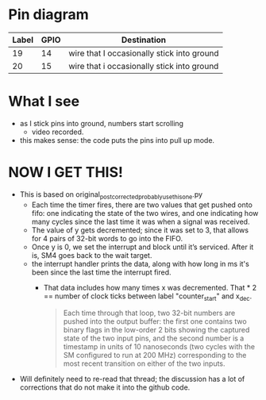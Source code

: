 * Pin diagram
| Label | GPIO | Destination                                |
|-------+------+--------------------------------------------|
|    19 |   14 | wire that I occasionally stick into ground |
|    20 |   15 | wire that i occasionally stick into ground |

* What I see
- as I stick pins into ground, numbers start scrolling
  - video recorded.
- this makes sense: the code puts the pins into pull up mode.

* NOW I GET THIS!
- This is based on original_post_corrected_probably_use_this_one.py
  - Each time the timer fires, there are two values that get pushed
    onto fifo: one indicating the state of the two wires, and one
    indicating how many cycles since the last time it was when a
    signal was received.
  - The value of y gets decremented; since it was set to 3, that allows
    for 4 pairs of 32-bit words to go into the FIFO.
  - Once y is 0, we set the interrupt and block until it’s serviced.
    After it is, SM4 goes back to the wait target.
  - the interrupt handler prints the data, along with how long in ms
    it's been since the last time the interrupt fired.
    - That data includes how many times x was decremented.  That * 2
      == number of clock ticks between label "counter_start" and
      x_dec.
      #+begin_quote
      Each time through that loop, two 32-bit numbers are pushed into the
      output buffer: the first one contains two binary flags in the
      low-order 2 bits showing the captured state of the two input pins, and
      the second number is a timestamp in units of 10 nanoseconds (two
      cycles with the SM configured to run at 200 MHz) corresponding to the
      most recent transition on either of the two inputs.
      #+end_quote
- Will definitely need to re-read that thread; the discussion has a
  lot of corrections that do not make it into the github code.
